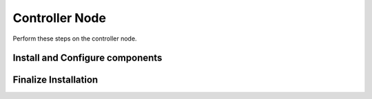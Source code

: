 Controller Node
===============

Perform these steps on the controller node.

Install and Configure components
--------------------------------

Finalize Installation
---------------------


